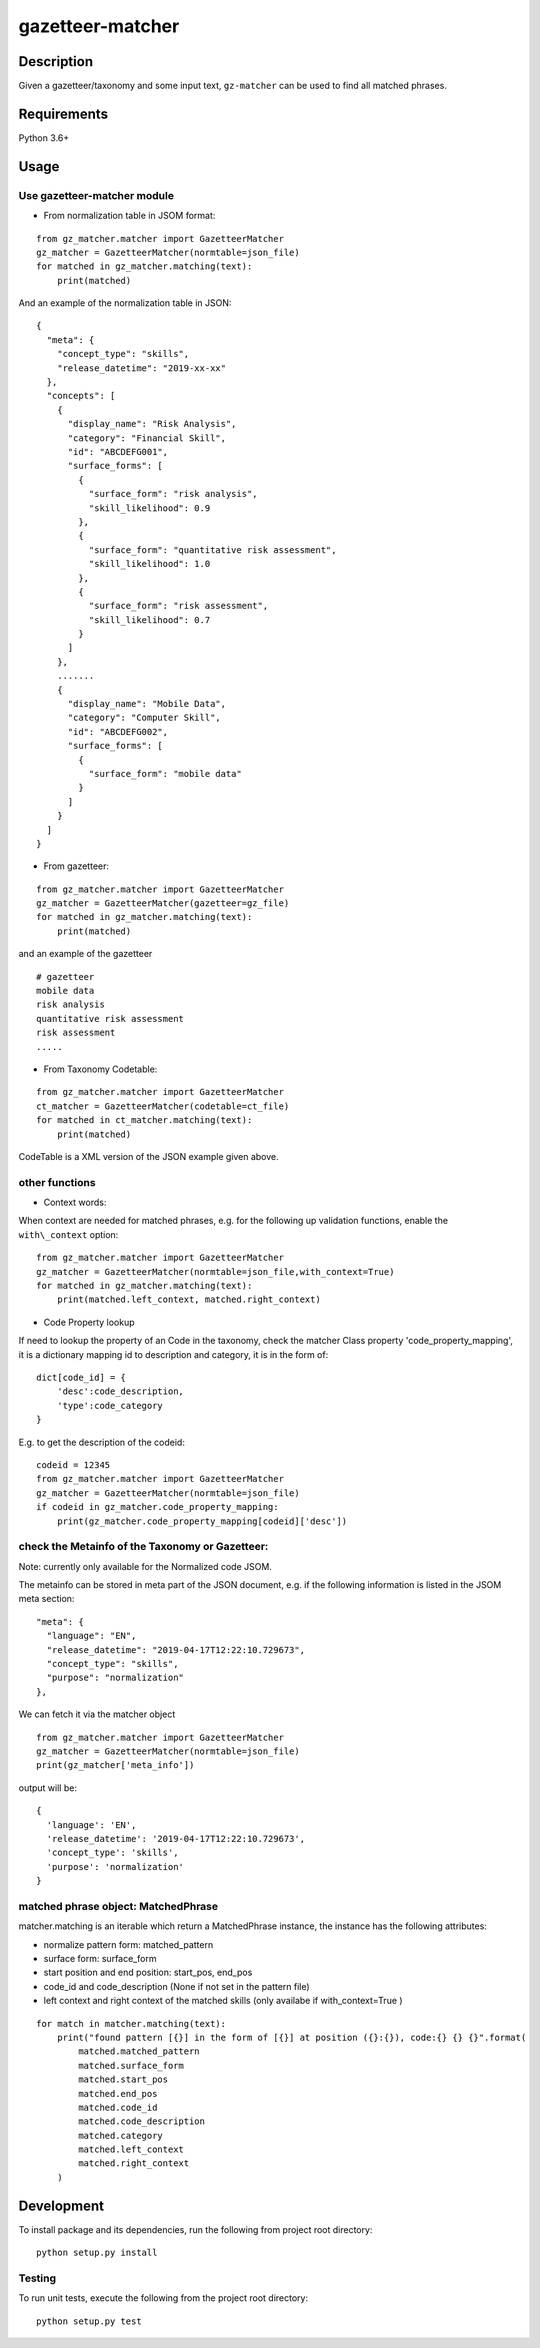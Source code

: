 gazetteer-matcher
=================

Description
-----------

Given a gazetteer/taxonomy and some input text, ``gz-matcher`` can
be used to find all matched phrases.

Requirements
------------

Python 3.6+

Usage
-----

Use gazetteer-matcher module
~~~~~~~~~~~~~~~~~~~~~~~~~~~~

-  From normalization table in JSOM format:

::

   from gz_matcher.matcher import GazetteerMatcher
   gz_matcher = GazetteerMatcher(normtable=json_file)
   for matched in gz_matcher.matching(text):
       print(matched)

And an example of the normalization table in JSON:

::

    {
      "meta": {
        "concept_type": "skills",
        "release_datetime": "2019-xx-xx"
      },
      "concepts": [
        {
          "display_name": "Risk Analysis",
          "category": "Financial Skill",
          "id": "ABCDEFG001",
          "surface_forms": [
            {
              "surface_form": "risk analysis",
              "skill_likelihood": 0.9
            },
            {
              "surface_form": "quantitative risk assessment",
              "skill_likelihood": 1.0
            },
            {
              "surface_form": "risk assessment",
              "skill_likelihood": 0.7
            }
          ]
        },
        .......
        {
          "display_name": "Mobile Data",
          "category": "Computer Skill",
          "id": "ABCDEFG002",
          "surface_forms": [
            {
              "surface_form": "mobile data"
            }
          ]
        }
      ]
    }

-  From gazetteer:

::

   from gz_matcher.matcher import GazetteerMatcher
   gz_matcher = GazetteerMatcher(gazetteer=gz_file)
   for matched in gz_matcher.matching(text):
       print(matched)

and an example of the gazetteer

::

    # gazetteer
    mobile data
    risk analysis
    quantitative risk assessment
    risk assessment
    .....

-  From Taxonomy Codetable:

::

   from gz_matcher.matcher import GazetteerMatcher
   ct_matcher = GazetteerMatcher(codetable=ct_file)
   for matched in ct_matcher.matching(text):
       print(matched)

CodeTable is a XML version of the JSON example given above.

other functions
~~~~~~~~~~~~~~~

-  Context words:

When context are needed for matched phrases, e.g. for the following up
validation functions, enable the ``with\_context`` option:

::

   from gz_matcher.matcher import GazetteerMatcher
   gz_matcher = GazetteerMatcher(normtable=json_file,with_context=True)
   for matched in gz_matcher.matching(text):
       print(matched.left_context, matched.right_context)

-  Code Property lookup

If need to lookup the property of an Code in the taxonomy,
check the matcher Class property 'code\_property\_mapping',
it is a dictionary mapping id to description and category, it is in
the form of:

::

    dict[code_id] = {
        'desc':code_description,
        'type':code_category
    }

E.g. to get the description of the codeid:

::

    codeid = 12345
    from gz_matcher.matcher import GazetteerMatcher
    gz_matcher = GazetteerMatcher(normtable=json_file)
    if codeid in gz_matcher.code_property_mapping:
        print(gz_matcher.code_property_mapping[codeid]['desc'])


check the Metainfo of the Taxonomy or Gazetteer:
~~~~~~~~~~~~~~~~~~~~~~~~~~~~~~~~~~~~~~~~~~~~~~~~

Note: currently only available for the Normalized code JSOM.

The metainfo can be stored in meta part of the JSON document, e.g. if
the following information is listed in the JSOM meta section:

::

    "meta": {
      "language": "EN",
      "release_datetime": "2019-04-17T12:22:10.729673",
      "concept_type": "skills",
      "purpose": "normalization"
    },

We can fetch it via the matcher object

::

    from gz_matcher.matcher import GazetteerMatcher
    gz_matcher = GazetteerMatcher(normtable=json_file)
    print(gz_matcher['meta_info'])

output will be:

::

    {
      'language': 'EN',
      'release_datetime': '2019-04-17T12:22:10.729673',
      'concept_type': 'skills',
      'purpose': 'normalization'
    }

matched phrase object: MatchedPhrase
~~~~~~~~~~~~~~~~~~~~~~~~~~~~~~~~~~~~~

matcher.matching is an iterable which return a MatchedPhrase instance,
the instance has the following attributes:

- normalize pattern form: matched\_pattern

- surface form: surface\_form

- start position and end position: start\_pos, end\_pos

- code\_id and code\_description (None if not set in the pattern file)

- left context and right context of the matched skills (only availabe if with\_context=True )


::

    for match in matcher.matching(text):
        print("found pattern [{}] in the form of [{}] at position ({}:{}), code:{} {} {}".format(
            matched.matched_pattern
            matched.surface_form
            matched.start_pos
            matched.end_pos
            matched.code_id
            matched.code_description
            matched.category
            matched.left_context
            matched.right_context
        )

Development
-----------

To install package and its dependencies, run the following from project
root directory:

::

    python setup.py install

Testing
~~~~~~~

To run unit tests, execute the following from the project root
directory:

::

    python setup.py test
